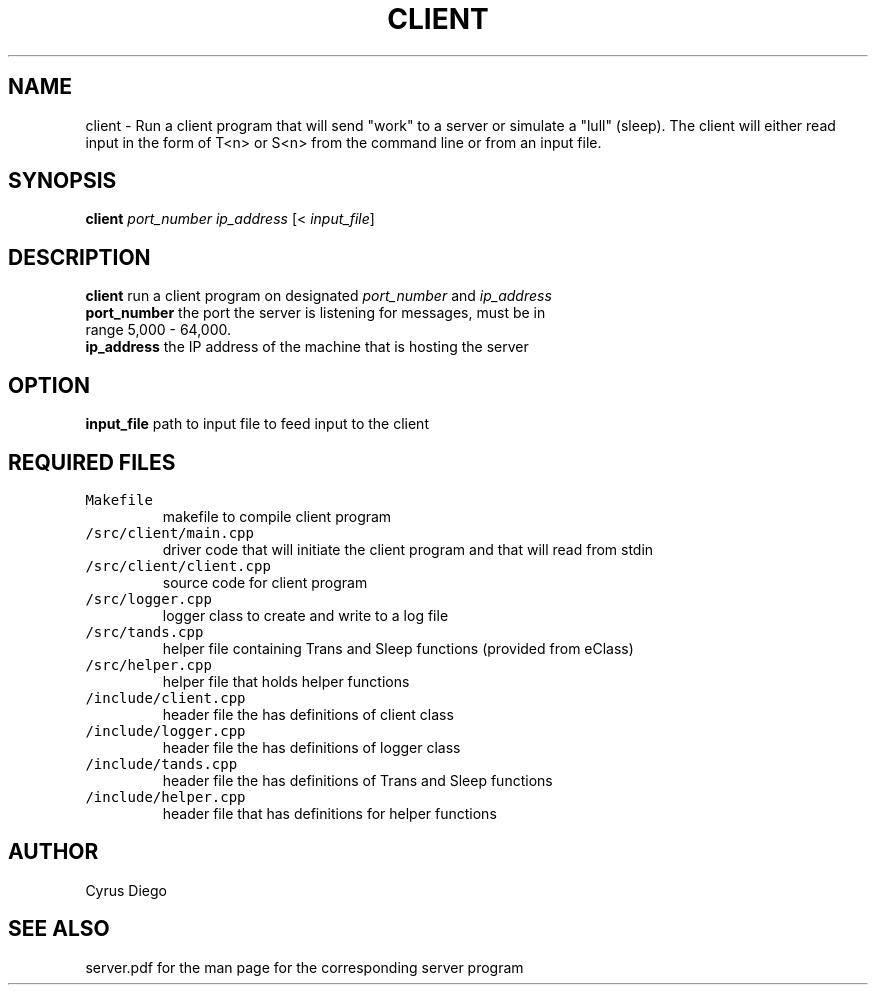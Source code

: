 .TH CLIENT 1 "November 28, 2020" 
.SH NAME
client \- Run a client program that will send "work" to a server or simulate a "lull" (sleep). The 
client will either read input in the form of T<n> or S<n> from the command line or from an input file.
.SH SYNOPSIS
\fBclient\fP \fIport_number\fP \fIip_address\fP [< \fIinput_file\fP]
.SH DESCRIPTION
.TP
\fBclient\fP run a client program on designated \fIport_number\fP and \fIip_address\fP
.TP
\fBport_number\fP the port the server is listening for messages, must be in range 5,000 - 64,000.
.TP
\fBip_address\fP the IP address of the machine that is hosting the server

.SH OPTION
.TP
\fBinput_file\fP path to input file to feed input to the client

.SH REQUIRED FILES 
.TP
\fCMakefile\fR
makefile to compile client program
.TP
\fC/src/client/main.cpp\fR
driver code that will initiate the client program and that will read from stdin
.TP
\fC/src/client/client.cpp\fR
source code for client program 
.TP
\fC/src/logger.cpp\fR
logger class to create and write to a log file
.TP
\fC/src/tands.cpp\fR
helper file containing Trans and Sleep functions (provided from eClass)
.TP
\fC/src/helper.cpp\fR
helper file that holds helper functions
.TP
\fC/include/client.cpp\fR
header file the has definitions of client class
.TP
\fC/include/logger.cpp\fR
header file the has definitions of logger class
.TP
\fC/include/tands.cpp\fR
header file the has definitions of Trans and Sleep functions
.TP
\fC/include/helper.cpp\fR
header file that has definitions for helper functions

.SH AUTHOR
Cyrus Diego

.SH SEE ALSO
server.pdf for the man page for the corresponding server program